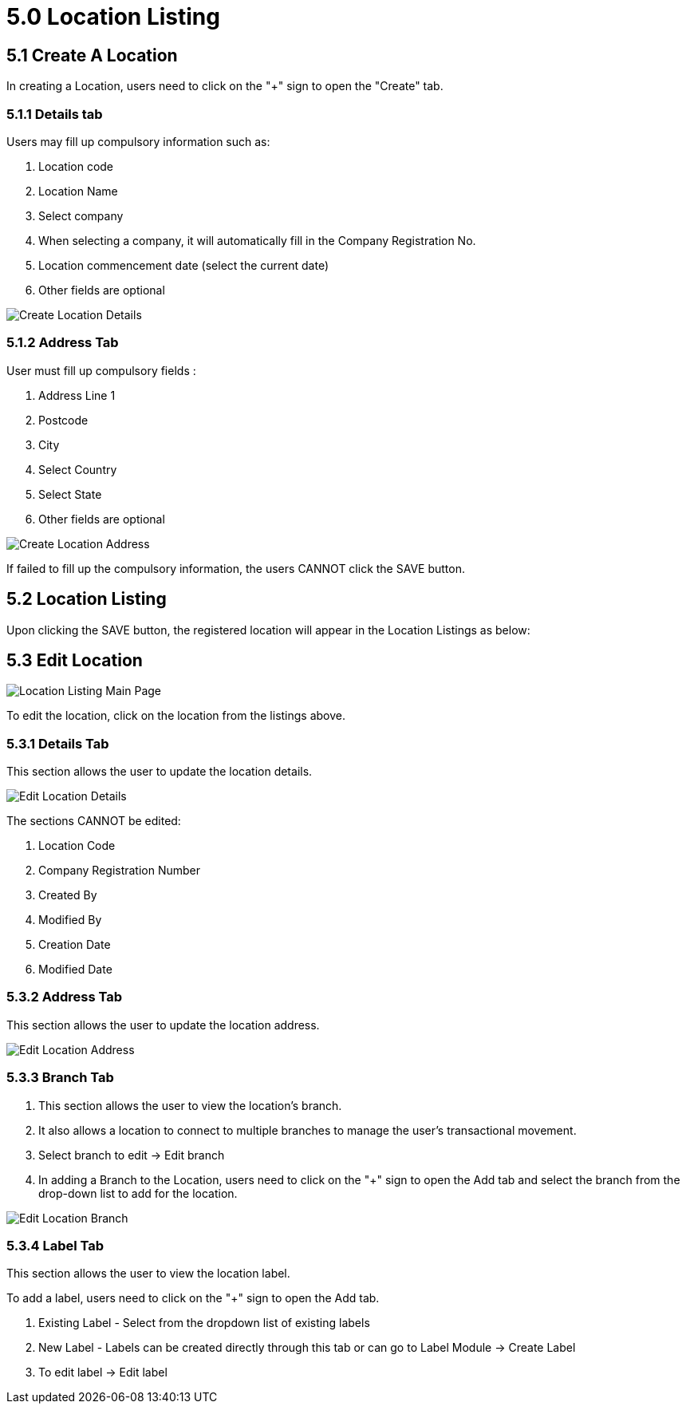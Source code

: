 [#h3_organization_module_location_listing]
= 5.0 Location Listing

== 5.1 Create A Location

In creating a Location, users need to click on the "+" sign to open the "Create" tab.

=== 5.1.1 Details tab

Users may fill up compulsory information such as: 

    a. Location code 
    b. Location Name 
    c. Select company 
    d. When selecting a company, it will automatically fill in the Company Registration No.
    e. Location commencement date (select the current date) 
    f. Other fields are optional 

image::location-listing-create-location-details.png[Create Location Details, align = "center"]

=== 5.1.2 Address Tab

User must fill up compulsory fields :

    a. Address Line 1
    b. Postcode 
    c. City 
    d. Select Country 
    e. Select State 
    f. Other fields are optional

image::location-listing-create-location-address.png[Create Location Address, align = "center"]

If failed to fill up the compulsory information, the users CANNOT click the SAVE button.

== 5.2 Location Listing

Upon clicking the SAVE button, the registered location will appear in the Location Listings as below:

== 5.3 Edit Location

image::location-listing-mainpage.png[Location Listing Main Page, align = "center"]

To edit the location, click on the location from the listings above.

=== 5.3.1 Details Tab

This section allows the user to update the location details.

image::edit-location-details.png[Edit Location Details, align = "center"]

The sections CANNOT be edited:

    a. Location Code
    b. Company Registration Number
    c. Created By
    d. Modified By
    e. Creation Date
    f. Modified Date

=== 5.3.2 Address Tab

This section allows the user to update the location address.

image::edit-location-address.png[Edit Location Address, align = "center"]

=== 5.3.3 Branch Tab

    a. This section allows the user to view the location's branch.

    b. It also allows a location to connect to multiple branches to manage the user's transactional movement.

    c. Select branch to edit → Edit branch

    d. In adding a Branch to the Location, users need to click on the "+" sign to open the Add tab and select the branch from the drop-down list to add for the location.

image::edit-location-branch.png[Edit Location Branch, align = "center"]

=== 5.3.4 Label Tab

This section allows the user to view the location label.

To add a label, users need to click on the "+" sign to open the Add tab.

    a. Existing Label - Select from the dropdown list of existing labels
    b. New Label - Labels can be created directly through this tab or can go to Label Module → Create Label
    c. To edit label → Edit label

